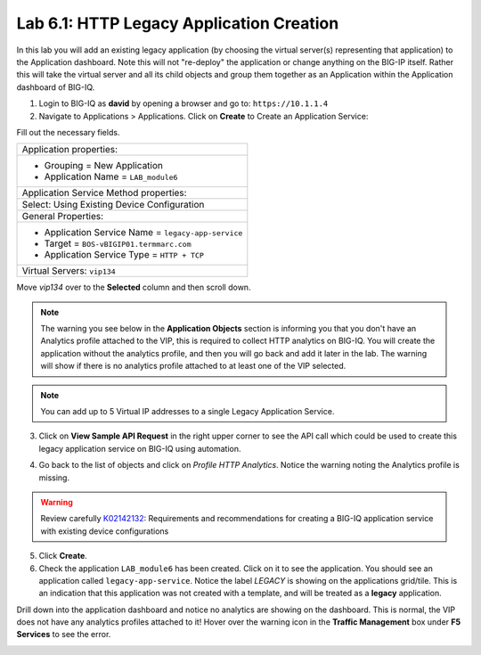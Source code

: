 Lab 6.1: HTTP Legacy Application Creation
-----------------------------------------

In this lab you will add an existing legacy application (by choosing the virtual server(s) representing that application) 
to the Application dashboard. Note this will not "re-deploy" the application or change anything on the BIG-IP itself. 
Rather this will take the virtual server and all its child objects and group them together as an Application 
within the Application dashboard of BIG-IQ.

1. Login to BIG-IQ as **david** by opening a browser and go to: ``https://10.1.1.4``

2. Navigate to Applications > Applications. Click on **Create** to Create an Application Service:

.. image:: ../pictures/module6/lab-1-1.png
  :scale: 40%
  :align: center

Fill out the necessary fields.

+----------------------------------------------------------------------------------+
| Application properties:                                                          |
+----------------------------------------------------------------------------------+
| * Grouping = New Application                                                     |
| * Application Name = ``LAB_module6``                                             |
+----------------------------------------------------------------------------------+
| Application Service Method properties:                                           |
+----------------------------------------------------------------------------------+
| Select: Using Existing Device Configuration                                      |
+----------------------------------------------------------------------------------+
| General Properties:                                                              |
+----------------------------------------------------------------------------------+
| * Application Service Name = ``legacy-app-service``                              |
| * Target = ``BOS-vBIGIP01.termmarc.com``                                         |
| * Application Service Type = ``HTTP + TCP``                                      |
+----------------------------------------------------------------------------------+
| Virtual Servers: ``vip134``                                                      |
+----------------------------------------------------------------------------------+

Move *vip134* over to the **Selected** column and then scroll down.

.. image:: ../pictures/module6/lab-1-2.png
  :scale: 40%
  :align: center

.. note:: The warning you see below in the **Application Objects** section is informing you that you don't have an Analytics profile attached to the VIP, 
          this is required to collect HTTP analytics on BIG-IQ. You will create the application without the analytics
          profile, and then you will go back and add it later in the lab.
          The warning will show if there is no analytics profile attached to at least one of the VIP selected.

.. note:: You can add up to 5 Virtual IP addresses to a single Legacy Application Service.

.. image:: ../pictures/module6/lab-1-3.png
  :scale: 40%
  :align: center

3. Click on **View Sample API Request** in the right upper corner to see the API call
   which could be used to create this legacy application service on BIG-IQ using automation.

.. image:: ../pictures/module6/lab-1-4.png
  :scale: 40%
  :align: center

4. Go back to the list of objects and click on *Profile HTTP Analytics*.
   Notice the warning noting the Analytics profile is missing.

.. image:: ../pictures/module6/lab-1-5.png
  :scale: 40%
  :align: center

.. warning:: Review carefully `K02142132`_: Requirements and recommendations for creating a BIG-IQ application service with existing device configurations

.. _K02142132: https://support.f5.com/csp/article/K02142132

5. Click **Create**.
  
6. Check the application ``LAB_module6`` has been created. Click on it to see the application.
   You should see an application called ``legacy-app-service``. Notice the label *LEGACY* is showing on the applications grid/tile.
   This is an indication that this application was not created with a template, and will be treated as a **legacy** 
   application.

.. image:: ../pictures/module6/lab-1-6.png
  :scale: 40%
  :align: center

Drill down into the application dashboard and notice no analytics are showing on the dashboard.
This is normal, the VIP does not have any analytics profiles attached to it! Hover over the warning icon in the **Traffic Management**
box under **F5 Services** to see the error.

.. image:: ../pictures/module6/lab-1-7.png
  :scale: 40%
  :align: center



